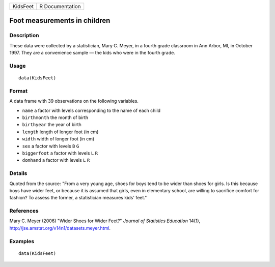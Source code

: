 ======== ===============
KidsFeet R Documentation
======== ===============

Foot measurements in children
-----------------------------

Description
~~~~~~~~~~~

These data were collected by a statistician, Mary C. Meyer, in a fourth
grade classroom in Ann Arbor, MI, in October 1997. They are a
convenience sample — the kids who were in the fourth grade.

Usage
~~~~~

::

   data(KidsFeet)

Format
~~~~~~

A data frame with 39 observations on the following variables.

-  ``name`` a factor with levels corresponding to the name of each child

-  ``birthmonth`` the month of birth

-  ``birthyear`` the year of birth

-  ``length`` length of longer foot (in cm)

-  ``width`` width of longer foot (in cm)

-  ``sex`` a factor with levels ``B`` ``G``

-  ``biggerfoot`` a factor with levels ``L`` ``R``

-  ``domhand`` a factor with levels ``L`` ``R``

Details
~~~~~~~

Quoted from the source: "From a very young age, shoes for boys tend to
be wider than shoes for girls. Is this because boys have wider feet, or
because it is assumed that girls, even in elementary school, are willing
to sacrifice comfort for fashion? To assess the former, a statistician
measures kids' feet."

References
~~~~~~~~~~

Mary C. Meyer (2006) "Wider Shoes for Wider Feet?" *Journal of
Statistics Education* 14(1),
http://jse.amstat.org/v14n1/datasets.meyer.html.

Examples
~~~~~~~~

::

   data(KidsFeet)
